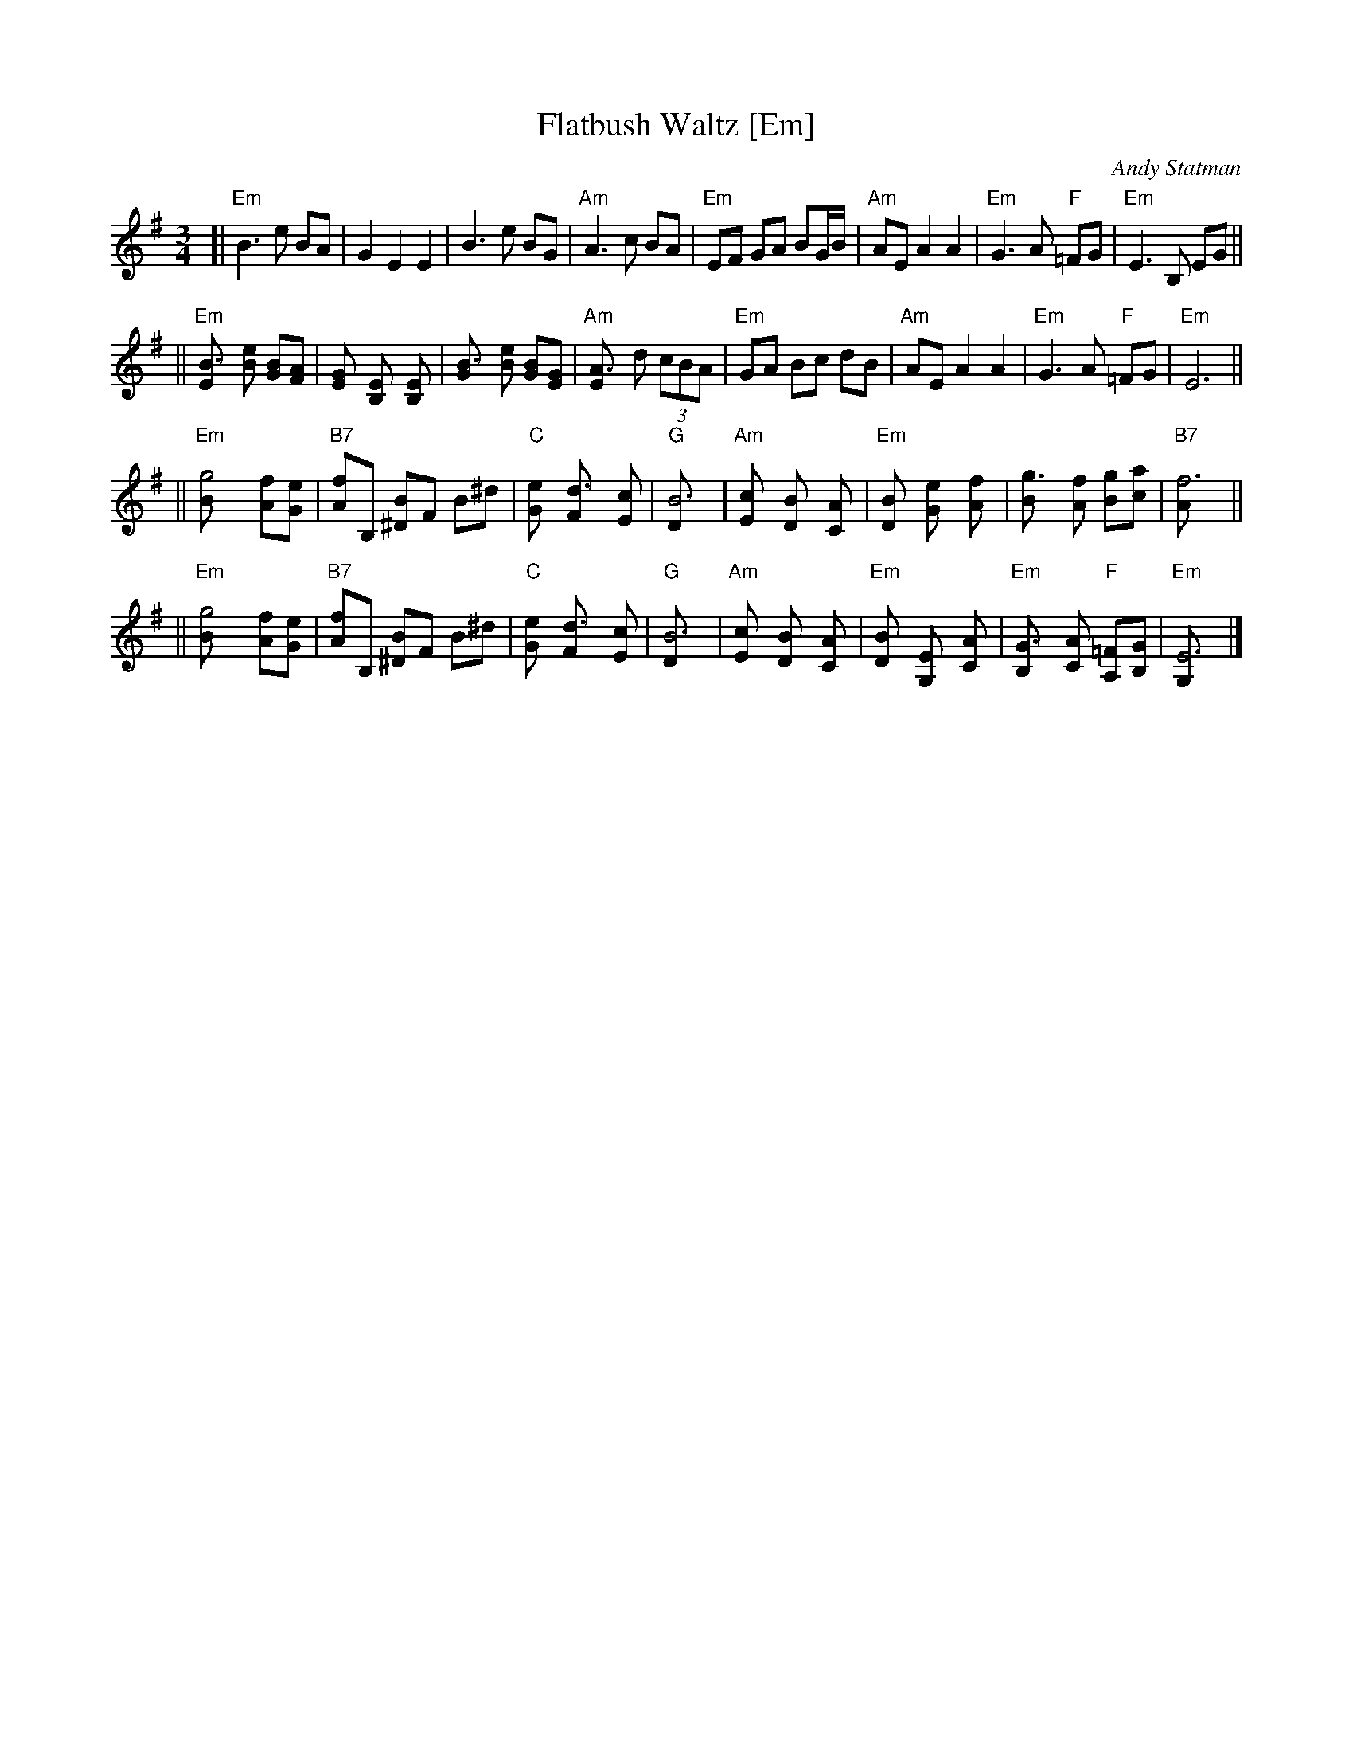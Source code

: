 X: 1
T: Flatbush Waltz [Em]
C: Andy Statman
D: Flatbush Waltz; Rounder 00116 (1980)
Z: 1997 John Chambers <jc:trillian.mit.edu>
L: 1/8
M: 3/4
R: Waltz
S: Frets Magazine, Dec 1980
K: Em
[| "Em"B3 e BA | G2 E2 E2 | B3 e BG | "Am"A3 c BA \
| "Em"EF GA BG/B/ | "Am"AE A2 A2 | "Em"G3 A "F"=FG  | "Em"E3 B, EG ||
|| "Em"[B3E] [eB] [BG][AF] | [G2E] [E2B,] [E2B,] | [B3G] [eB] [BG][GE] | "Am"[A3E] d (3cBA \
| "Em"GA Bc dB | "Am"AE A2 A2 | "Em"G3 A "F"=FG  | "Em"E6 ||
|| "Em"[g4B] [fA][eG] | "B7"[fA]B, [B^D]F B^d | "C"[e2G] [d3F] [cE] | "G"[B6D] \
| "Am"[c2E] [B2D] [A2C] | "Em"[B2D] [e2G] [f2A] | [g3B] [fA] [gB][ac] | "B7"[f6A] ||
|| "Em"[g4B] [fA][eG] | "B7"[fA]B, [B^D]F B^d | "C"[e2G] [d3F] [cE] | "G"[B6D] \
| "Am"[c2E] [B2D] [A2C] | "Em"[B2D] [E2G,] [A2C] |  "Em"[G3B,] [AC] "F"[=FA,][GB,]  | "Em"[E6G,] |]
